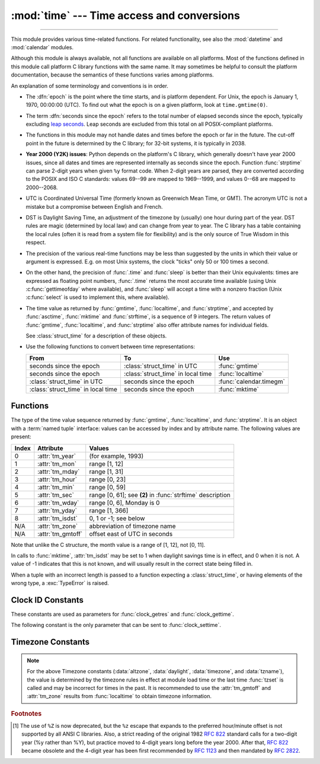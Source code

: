 :mod:`time` --- Time access and conversions
===========================================

.. module:: time
   :synopsis: Time access and conversions.

--------------

This module provides various time-related functions. For related
functionality, see also the :mod:`datetime` and :mod:`calendar` modules.

Although this module is always available,
not all functions are available on all platforms.  Most of the functions
defined in this module call platform C library functions with the same name.  It
may sometimes be helpful to consult the platform documentation, because the
semantics of these functions varies among platforms.

An explanation of some terminology and conventions is in order.

.. _epoch:

.. index:: single: epoch

* The :dfn:`epoch` is the point where the time starts, and is platform
  dependent.  For Unix, the epoch is January 1, 1970, 00:00:00 (UTC).
  To find out what the epoch is on a given platform, look at
  ``time.gmtime(0)``.

.. _leap seconds: https://en.wikipedia.org/wiki/Leap_second

.. index:: seconds since the epoch

* The term :dfn:`seconds since the epoch` refers to the total number
  of elapsed seconds since the epoch, typically excluding
  `leap seconds`_.  Leap seconds are excluded from this total on all
  POSIX-compliant platforms.

.. index:: single: Year 2038

* The functions in this module may not handle dates and times before the epoch or
  far in the future.  The cut-off point in the future is determined by the C
  library; for 32-bit systems, it is typically in 2038.

.. index::
   single: Year 2000
   single: Y2K

.. _time-y2kissues:

* **Year 2000 (Y2K) issues**: Python depends on the platform's C library, which
  generally doesn't have year 2000 issues, since all dates and times are
  represented internally as seconds since the epoch.  Function :func:`strptime`
  can parse 2-digit years when given ``%y`` format code.  When 2-digit years are
  parsed, they are converted according to the POSIX and ISO C standards: values
  69--99 are mapped to 1969--1999, and values 0--68 are mapped to 2000--2068.

.. index::
   single: UTC
   single: Coordinated Universal Time
   single: Greenwich Mean Time

* UTC is Coordinated Universal Time (formerly known as Greenwich Mean Time, or
  GMT).  The acronym UTC is not a mistake but a compromise between English and
  French.

.. index:: single: Daylight Saving Time

* DST is Daylight Saving Time, an adjustment of the timezone by (usually) one
  hour during part of the year.  DST rules are magic (determined by local law) and
  can change from year to year.  The C library has a table containing the local
  rules (often it is read from a system file for flexibility) and is the only
  source of True Wisdom in this respect.

* The precision of the various real-time functions may be less than suggested by
  the units in which their value or argument is expressed. E.g. on most Unix
  systems, the clock "ticks" only 50 or 100 times a second.

* On the other hand, the precision of :func:`.time` and :func:`sleep` is better
  than their Unix equivalents: times are expressed as floating point numbers,
  :func:`.time` returns the most accurate time available (using Unix
  :c:func:`gettimeofday` where available), and :func:`sleep` will accept a time
  with a nonzero fraction (Unix :c:func:`select` is used to implement this, where
  available).

* The time value as returned by :func:`gmtime`, :func:`localtime`, and
  :func:`strptime`, and accepted by :func:`asctime`, :func:`mktime` and
  :func:`strftime`, is a sequence of 9 integers.  The return values of
  :func:`gmtime`, :func:`localtime`, and :func:`strptime` also offer attribute
  names for individual fields.

  See :class:`struct_time` for a description of these objects.

  .. versionchanged:: 3.3
     The :class:`struct_time` type was extended to provide the :attr:`tm_gmtoff`
     and :attr:`tm_zone` attributes when platform supports corresponding
     ``struct tm`` members.

  .. versionchanged:: 3.6
     The :class:`struct_time` attributes :attr:`tm_gmtoff` and :attr:`tm_zone`
     are now available on all platforms.

* Use the following functions to convert between time representations:

  +-------------------------+-------------------------+-------------------------+
  | From                    | To                      | Use                     |
  +=========================+=========================+=========================+
  | seconds since the epoch | :class:`struct_time` in | :func:`gmtime`          |
  |                         | UTC                     |                         |
  +-------------------------+-------------------------+-------------------------+
  | seconds since the epoch | :class:`struct_time` in | :func:`localtime`       |
  |                         | local time              |                         |
  +-------------------------+-------------------------+-------------------------+
  | :class:`struct_time` in | seconds since the epoch | :func:`calendar.timegm` |
  | UTC                     |                         |                         |
  +-------------------------+-------------------------+-------------------------+
  | :class:`struct_time` in | seconds since the epoch | :func:`mktime`          |
  | local time              |                         |                         |
  +-------------------------+-------------------------+-------------------------+


.. _time-functions:

Functions
---------

.. function:: asctime([t])

   Convert a tuple or :class:`struct_time` representing a time as returned by
   :func:`gmtime` or :func:`localtime` to a string of the following
   form: ``'Sun Jun 20 23:21:05 1993'``.  If *t* is not provided, the current time
   as returned by :func:`localtime` is used. Locale information is not used by
   :func:`asctime`.

   .. note::

      Unlike the C function of the same name, :func:`asctime` does not add a
      trailing newline.


.. function:: clock()

   .. index::
      single: CPU time
      single: processor time
      single: benchmarking

   On Unix, return the current processor time as a floating point number expressed
   in seconds.  The precision, and in fact the very definition of the meaning of
   "processor time", depends on that of the C function of the same name.

   On Windows, this function returns wall-clock seconds elapsed since the first
   call to this function, as a floating point number, based on the Win32 function
   :c:func:`QueryPerformanceCounter`. The resolution is typically better than one
   microsecond.

   .. deprecated:: 3.3
      The behaviour of this function depends on the platform: use
      :func:`perf_counter` or :func:`process_time` instead, depending on your
      requirements, to have a well defined behaviour.

.. function:: pthread_getcpuclockid(thread_id)

   Return the *clk_id* of the thread-specific CPU-time clock for the specified *thread_id*.

   Use :func:`threading.get_ident` or the :attr:`~threading.Thread.ident`
   attribute of :class:`threading.Thread` objects to get a suitable value
   for *thread_id*.

   .. warning::
      Passing an invalid or expired *thread_id* may result in
      undefined behavior, such as segmentation fault.

   Availability: Unix (see the man page for :manpage:`pthread_getcpuclockid(3)` for
   further information)

   .. versionadded:: 3.7

.. function:: clock_getres(clk_id)

   Return the resolution (precision) of the specified clock *clk_id*.  Refer to
   :ref:`time-clock-id-constants` for a list of accepted values for *clk_id*.

   Availability: Unix.

   .. versionadded:: 3.3


.. function:: clock_gettime(clk_id)

   Return the time of the specified clock *clk_id*.  Refer to
   :ref:`time-clock-id-constants` for a list of accepted values for *clk_id*.

   Availability: Unix.

   .. versionadded:: 3.3


.. function:: clock_settime(clk_id, time)

   Set the time of the specified clock *clk_id*.  Currently,
   :data:`CLOCK_REALTIME` is the only accepted value for *clk_id*.

   Availability: Unix.

   .. versionadded:: 3.3


.. function:: ctime([secs])

   Convert a time expressed in seconds since the epoch to a string representing
   local time. If *secs* is not provided or :const:`None`, the current time as
   returned by :func:`.time` is used.  ``ctime(secs)`` is equivalent to
   ``asctime(localtime(secs))``. Locale information is not used by :func:`ctime`.


.. function:: get_clock_info(name)

   Get information on the specified clock as a namespace object.
   Supported clock names and the corresponding functions to read their value
   are:

   * ``'clock'``: :func:`time.clock`
   * ``'monotonic'``: :func:`time.monotonic`
   * ``'perf_counter'``: :func:`time.perf_counter`
   * ``'process_time'``: :func:`time.process_time`
   * ``'time'``: :func:`time.time`

   The result has the following attributes:

   - *adjustable*: ``True`` if the clock can be changed automatically (e.g. by
     a NTP daemon) or manually by the system administrator, ``False`` otherwise
   - *implementation*: The name of the underlying C function used to get
     the clock value.  Refer to :ref:`time-clock-id-constants` for possible values.
   - *monotonic*: ``True`` if the clock cannot go backward,
     ``False`` otherwise
   - *resolution*: The resolution of the clock in seconds (:class:`float`)

   .. versionadded:: 3.3


.. function:: gmtime([secs])

   Convert a time expressed in seconds since the epoch to a :class:`struct_time` in
   UTC in which the dst flag is always zero.  If *secs* is not provided or
   :const:`None`, the current time as returned by :func:`.time` is used.  Fractions
   of a second are ignored.  See above for a description of the
   :class:`struct_time` object. See :func:`calendar.timegm` for the inverse of this
   function.


.. function:: localtime([secs])

   Like :func:`gmtime` but converts to local time.  If *secs* is not provided or
   :const:`None`, the current time as returned by :func:`.time` is used.  The dst
   flag is set to ``1`` when DST applies to the given time.


.. function:: mktime(t)

   This is the inverse function of :func:`localtime`.  Its argument is the
   :class:`struct_time` or full 9-tuple (since the dst flag is needed; use ``-1``
   as the dst flag if it is unknown) which expresses the time in *local* time, not
   UTC.  It returns a floating point number, for compatibility with :func:`.time`.
   If the input value cannot be represented as a valid time, either
   :exc:`OverflowError` or :exc:`ValueError` will be raised (which depends on
   whether the invalid value is caught by Python or the underlying C libraries).
   The earliest date for which it can generate a time is platform-dependent.


.. function:: monotonic()

   Return the value (in fractional seconds) of a monotonic clock, i.e. a clock
   that cannot go backwards.  The clock is not affected by system clock updates.
   The reference point of the returned value is undefined, so that only the
   difference between the results of consecutive calls is valid.

   On Windows versions older than Vista, :func:`monotonic` detects
   :c:func:`GetTickCount` integer overflow (32 bits, roll-over after 49.7 days).
   It increases an internal epoch (reference time) by 2\ :sup:`32` each time
   that an overflow is detected.  The epoch is stored in the process-local state
   and so the value of :func:`monotonic` may be different in two Python
   processes running for more than 49 days. On more recent versions of Windows
   and on other operating systems, :func:`monotonic` is system-wide.

   .. versionadded:: 3.3
   .. versionchanged:: 3.5
      The function is now always available.


.. function:: perf_counter()

   .. index::
      single: benchmarking

   Return the value (in fractional seconds) of a performance counter, i.e. a
   clock with the highest available resolution to measure a short duration.  It
   does include time elapsed during sleep and is system-wide.  The reference
   point of the returned value is undefined, so that only the difference between
   the results of consecutive calls is valid.

   .. versionadded:: 3.3


.. function:: process_time()

   .. index::
      single: CPU time
      single: processor time
      single: benchmarking

   Return the value (in fractional seconds) of the sum of the system and user
   CPU time of the current process.  It does not include time elapsed during
   sleep.  It is process-wide by definition.  The reference point of the
   returned value is undefined, so that only the difference between the results
   of consecutive calls is valid.

   .. versionadded:: 3.3

.. function:: sleep(secs)

   Suspend execution of the calling thread for the given number of seconds.
   The argument may be a floating point number to indicate a more precise sleep
   time. The actual suspension time may be less than that requested because any
   caught signal will terminate the :func:`sleep` following execution of that
   signal's catching routine.  Also, the suspension time may be longer than
   requested by an arbitrary amount because of the scheduling of other activity
   in the system.

   .. versionchanged:: 3.5
      The function now sleeps at least *secs* even if the sleep is interrupted
      by a signal, except if the signal handler raises an exception (see
      :pep:`475` for the rationale).


.. function:: strftime(format[, t])

   Convert a tuple or :class:`struct_time` representing a time as returned by
   :func:`gmtime` or :func:`localtime` to a string as specified by the *format*
   argument.  If *t* is not provided, the current time as returned by
   :func:`localtime` is used.  *format* must be a string.  :exc:`ValueError` is
   raised if any field in *t* is outside of the allowed range.

   0 is a legal argument for any position in the time tuple; if it is normally
   illegal the value is forced to a correct one.

   The following directives can be embedded in the *format* string. They are shown
   without the optional field width and precision specification, and are replaced
   by the indicated characters in the :func:`strftime` result:

   +-----------+------------------------------------------------+-------+
   | Directive | Meaning                                        | Notes |
   +===========+================================================+=======+
   | ``%a``    | Locale's abbreviated weekday name.             |       |
   |           |                                                |       |
   +-----------+------------------------------------------------+-------+
   | ``%A``    | Locale's full weekday name.                    |       |
   +-----------+------------------------------------------------+-------+
   | ``%b``    | Locale's abbreviated month name.               |       |
   |           |                                                |       |
   +-----------+------------------------------------------------+-------+
   | ``%B``    | Locale's full month name.                      |       |
   +-----------+------------------------------------------------+-------+
   | ``%c``    | Locale's appropriate date and time             |       |
   |           | representation.                                |       |
   +-----------+------------------------------------------------+-------+
   | ``%d``    | Day of the month as a decimal number [01,31].  |       |
   |           |                                                |       |
   +-----------+------------------------------------------------+-------+
   | ``%H``    | Hour (24-hour clock) as a decimal number       |       |
   |           | [00,23].                                       |       |
   +-----------+------------------------------------------------+-------+
   | ``%I``    | Hour (12-hour clock) as a decimal number       |       |
   |           | [01,12].                                       |       |
   +-----------+------------------------------------------------+-------+
   | ``%j``    | Day of the year as a decimal number [001,366]. |       |
   |           |                                                |       |
   +-----------+------------------------------------------------+-------+
   | ``%m``    | Month as a decimal number [01,12].             |       |
   |           |                                                |       |
   +-----------+------------------------------------------------+-------+
   | ``%M``    | Minute as a decimal number [00,59].            |       |
   |           |                                                |       |
   +-----------+------------------------------------------------+-------+
   | ``%p``    | Locale's equivalent of either AM or PM.        | \(1)  |
   |           |                                                |       |
   +-----------+------------------------------------------------+-------+
   | ``%S``    | Second as a decimal number [00,61].            | \(2)  |
   |           |                                                |       |
   +-----------+------------------------------------------------+-------+
   | ``%U``    | Week number of the year (Sunday as the first   | \(3)  |
   |           | day of the week) as a decimal number [00,53].  |       |
   |           | All days in a new year preceding the first     |       |
   |           | Sunday are considered to be in week 0.         |       |
   |           |                                                |       |
   |           |                                                |       |
   |           |                                                |       |
   +-----------+------------------------------------------------+-------+
   | ``%w``    | Weekday as a decimal number [0(Sunday),6].     |       |
   |           |                                                |       |
   +-----------+------------------------------------------------+-------+
   | ``%W``    | Week number of the year (Monday as the first   | \(3)  |
   |           | day of the week) as a decimal number [00,53].  |       |
   |           | All days in a new year preceding the first     |       |
   |           | Monday are considered to be in week 0.         |       |
   |           |                                                |       |
   |           |                                                |       |
   |           |                                                |       |
   +-----------+------------------------------------------------+-------+
   | ``%x``    | Locale's appropriate date representation.      |       |
   |           |                                                |       |
   +-----------+------------------------------------------------+-------+
   | ``%X``    | Locale's appropriate time representation.      |       |
   |           |                                                |       |
   +-----------+------------------------------------------------+-------+
   | ``%y``    | Year without century as a decimal number       |       |
   |           | [00,99].                                       |       |
   +-----------+------------------------------------------------+-------+
   | ``%Y``    | Year with century as a decimal number.         |       |
   |           |                                                |       |
   +-----------+------------------------------------------------+-------+
   | ``%z``    | Time zone offset indicating a positive or      |       |
   |           | negative time difference from UTC/GMT of the   |       |
   |           | form +HHMM or -HHMM, where H represents decimal|       |
   |           | hour digits and M represents decimal minute    |       |
   |           | digits [-23:59, +23:59].                       |       |
   +-----------+------------------------------------------------+-------+
   | ``%Z``    | Time zone name (no characters if no time zone  |       |
   |           | exists).                                       |       |
   +-----------+------------------------------------------------+-------+
   | ``%%``    | A literal ``'%'`` character.                   |       |
   +-----------+------------------------------------------------+-------+

   Notes:

   (1)
      When used with the :func:`strptime` function, the ``%p`` directive only affects
      the output hour field if the ``%I`` directive is used to parse the hour.

   (2)
      The range really is ``0`` to ``61``; value ``60`` is valid in
      timestamps representing `leap seconds`_ and value ``61`` is supported
      for historical reasons.

   (3)
      When used with the :func:`strptime` function, ``%U`` and ``%W`` are only used in
      calculations when the day of the week and the year are specified.

   Here is an example, a format for dates compatible with that specified  in the
   :rfc:`2822` Internet email standard.  [#]_ ::

      >>> from time import gmtime, strftime
      >>> strftime("%a, %d %b %Y %H:%M:%S +0000", gmtime())
      'Thu, 28 Jun 2001 14:17:15 +0000'

   Additional directives may be supported on certain platforms, but only the
   ones listed here have a meaning standardized by ANSI C.  To see the full set
   of format codes supported on your platform, consult the :manpage:`strftime(3)`
   documentation.

   On some platforms, an optional field width and precision specification can
   immediately follow the initial ``'%'`` of a directive in the following order;
   this is also not portable. The field width is normally 2 except for ``%j`` where
   it is 3.


.. function:: strptime(string[, format])

   Parse a string representing a time according to a format.  The return value
   is a :class:`struct_time` as returned by :func:`gmtime` or
   :func:`localtime`.

   The *format* parameter uses the same directives as those used by
   :func:`strftime`; it defaults to ``"%a %b %d %H:%M:%S %Y"`` which matches the
   formatting returned by :func:`ctime`. If *string* cannot be parsed according
   to *format*, or if it has excess data after parsing, :exc:`ValueError` is
   raised. The default values used to fill in any missing data when more
   accurate values cannot be inferred are ``(1900, 1, 1, 0, 0, 0, 0, 1, -1)``.
   Both *string* and *format* must be strings.

   For example:

      >>> import time
      >>> time.strptime("30 Nov 00", "%d %b %y")   # doctest: +NORMALIZE_WHITESPACE
      time.struct_time(tm_year=2000, tm_mon=11, tm_mday=30, tm_hour=0, tm_min=0,
                       tm_sec=0, tm_wday=3, tm_yday=335, tm_isdst=-1)

   Support for the ``%Z`` directive is based on the values contained in ``tzname``
   and whether ``daylight`` is true.  Because of this, it is platform-specific
   except for recognizing UTC and GMT which are always known (and are considered to
   be non-daylight savings timezones).

   Only the directives specified in the documentation are supported.  Because
   ``strftime()`` is implemented per platform it can sometimes offer more
   directives than those listed.  But ``strptime()`` is independent of any platform
   and thus does not necessarily support all directives available that are not
   documented as supported.


.. class:: struct_time

   The type of the time value sequence returned by :func:`gmtime`,
   :func:`localtime`, and :func:`strptime`.  It is an object with a :term:`named
   tuple` interface: values can be accessed by index and by attribute name.  The
   following values are present:

   +-------+-------------------+---------------------------------+
   | Index | Attribute         | Values                          |
   +=======+===================+=================================+
   | 0     | :attr:`tm_year`   | (for example, 1993)             |
   +-------+-------------------+---------------------------------+
   | 1     | :attr:`tm_mon`    | range [1, 12]                   |
   +-------+-------------------+---------------------------------+
   | 2     | :attr:`tm_mday`   | range [1, 31]                   |
   +-------+-------------------+---------------------------------+
   | 3     | :attr:`tm_hour`   | range [0, 23]                   |
   +-------+-------------------+---------------------------------+
   | 4     | :attr:`tm_min`    | range [0, 59]                   |
   +-------+-------------------+---------------------------------+
   | 5     | :attr:`tm_sec`    | range [0, 61]; see **(2)** in   |
   |       |                   | :func:`strftime` description    |
   +-------+-------------------+---------------------------------+
   | 6     | :attr:`tm_wday`   | range [0, 6], Monday is 0       |
   +-------+-------------------+---------------------------------+
   | 7     | :attr:`tm_yday`   | range [1, 366]                  |
   +-------+-------------------+---------------------------------+
   | 8     | :attr:`tm_isdst`  | 0, 1 or -1; see below           |
   +-------+-------------------+---------------------------------+
   | N/A   | :attr:`tm_zone`   | abbreviation of timezone name   |
   +-------+-------------------+---------------------------------+
   | N/A   | :attr:`tm_gmtoff` | offset east of UTC in seconds   |
   +-------+-------------------+---------------------------------+

   Note that unlike the C structure, the month value is a range of [1, 12], not
   [0, 11].

   In calls to :func:`mktime`, :attr:`tm_isdst` may be set to 1 when daylight
   savings time is in effect, and 0 when it is not.  A value of -1 indicates that
   this is not known, and will usually result in the correct state being filled in.

   When a tuple with an incorrect length is passed to a function expecting a
   :class:`struct_time`, or having elements of the wrong type, a
   :exc:`TypeError` is raised.

.. function:: time()

   Return the time in seconds since the epoch_ as a floating point
   number. The specific date of the epoch and the handling of
   `leap seconds`_ is platform dependent.
   On Windows and most Unix systems, the epoch is January 1, 1970,
   00:00:00 (UTC) and leap seconds are not counted towards the time
   in seconds since the epoch. This is commonly referred to as
   `Unix time <https://en.wikipedia.org/wiki/Unix_time>`_.
   To find out what the epoch is on a given platform, look at
   ``gmtime(0)``.

   Note that even though the time is always returned as a floating point
   number, not all systems provide time with a better precision than 1 second.
   While this function normally returns non-decreasing values, it can return a
   lower value than a previous call if the system clock has been set back
   between the two calls.

   The number returned by :func:`.time` may be converted into a more common
   time format (i.e. year, month, day, hour, etc...) in UTC by passing it to
   :func:`gmtime` function or in local time by passing it to the
   :func:`localtime` function. In both cases a
   :class:`struct_time` object is returned, from which the components
   of the calendar date may be accessed as attributes.


.. function:: tzset()

   Reset the time conversion rules used by the library routines. The environment
   variable :envvar:`TZ` specifies how this is done. It will also set the variables
   ``tzname`` (from the :envvar:`TZ` environment variable), ``timezone`` (non-DST
   seconds West of UTC), ``altzone`` (DST seconds west of UTC) and ``daylight``
   (to 0 if this timezone does not have any daylight saving time rules, or to
   nonzero if there is a time, past, present or future when daylight saving time
   applies).

   Availability: Unix.

   .. note::

      Although in many cases, changing the :envvar:`TZ` environment variable may
      affect the output of functions like :func:`localtime` without calling
      :func:`tzset`, this behavior should not be relied on.

      The :envvar:`TZ` environment variable should contain no whitespace.

   The standard format of the :envvar:`TZ` environment variable is (whitespace
   added for clarity)::

      std offset [dst [offset [,start[/time], end[/time]]]]

   Where the components are:

   ``std`` and ``dst``
      Three or more alphanumerics giving the timezone abbreviations. These will be
      propagated into time.tzname

   ``offset``
      The offset has the form: ``± hh[:mm[:ss]]``. This indicates the value
      added the local time to arrive at UTC.  If preceded by a '-', the timezone
      is east of the Prime Meridian; otherwise, it is west. If no offset follows
      dst, summer time is assumed to be one hour ahead of standard time.

   ``start[/time], end[/time]``
      Indicates when to change to and back from DST. The format of the
      start and end dates are one of the following:

      :samp:`J{n}`
         The Julian day *n* (1 <= *n* <= 365). Leap days are not counted, so in
         all years February 28 is day 59 and March 1 is day 60.

      :samp:`{n}`
         The zero-based Julian day (0 <= *n* <= 365). Leap days are counted, and
         it is possible to refer to February 29.

      :samp:`M{m}.{n}.{d}`
         The *d*'th day (0 <= *d* <= 6) of week *n* of month *m* of the year (1
         <= *n* <= 5, 1 <= *m* <= 12, where week 5 means "the last *d* day in
         month *m*" which may occur in either the fourth or the fifth
         week). Week 1 is the first week in which the *d*'th day occurs. Day
         zero is a Sunday.

      ``time`` has the same format as ``offset`` except that no leading sign
      ('-' or '+') is allowed. The default, if time is not given, is 02:00:00.

   ::

      >>> os.environ['TZ'] = 'EST+05EDT,M4.1.0,M10.5.0'
      >>> time.tzset()
      >>> time.strftime('%X %x %Z')
      '02:07:36 05/08/03 EDT'
      >>> os.environ['TZ'] = 'AEST-10AEDT-11,M10.5.0,M3.5.0'
      >>> time.tzset()
      >>> time.strftime('%X %x %Z')
      '16:08:12 05/08/03 AEST'

   On many Unix systems (including \*BSD, Linux, Solaris, and Darwin), it is more
   convenient to use the system's zoneinfo (:manpage:`tzfile(5)`)  database to
   specify the timezone rules. To do this, set the  :envvar:`TZ` environment
   variable to the path of the required timezone  datafile, relative to the root of
   the systems 'zoneinfo' timezone database, usually located at
   :file:`/usr/share/zoneinfo`. For example,  ``'US/Eastern'``,
   ``'Australia/Melbourne'``, ``'Egypt'`` or  ``'Europe/Amsterdam'``. ::

      >>> os.environ['TZ'] = 'US/Eastern'
      >>> time.tzset()
      >>> time.tzname
      ('EST', 'EDT')
      >>> os.environ['TZ'] = 'Egypt'
      >>> time.tzset()
      >>> time.tzname
      ('EET', 'EEST')


.. _time-clock-id-constants:

Clock ID Constants
------------------

These constants are used as parameters for :func:`clock_getres` and
:func:`clock_gettime`.

.. data:: CLOCK_BOOTTIME

   Identical to :data:`CLOCK_MONOTONIC`, except it also includes any time that
   the system is suspended.

   This allows applications to get a suspend-aware monotonic  clock  without
   having to deal with the complications of :data:`CLOCK_REALTIME`, which may
   have  discontinuities if the time is changed using ``settimeofday()`` or
   similar.

   Availability: Linux 2.6.39 or later.

   .. versionadded:: 3.7


.. data:: CLOCK_HIGHRES

   The Solaris OS has a ``CLOCK_HIGHRES`` timer that attempts to use an optimal
   hardware source, and may give close to nanosecond resolution.
   ``CLOCK_HIGHRES`` is the nonadjustable, high-resolution clock.

   Availability: Solaris.

   .. versionadded:: 3.3


.. data:: CLOCK_MONOTONIC

   Clock that cannot be set and represents monotonic time since some unspecified
   starting point.

   Availability: Unix.

   .. versionadded:: 3.3


.. data:: CLOCK_MONOTONIC_RAW

   Similar to :data:`CLOCK_MONOTONIC`, but provides access to a raw
   hardware-based time that is not subject to NTP adjustments.

   Availability: Linux 2.6.28 or later.

   .. versionadded:: 3.3


.. data:: CLOCK_PROCESS_CPUTIME_ID

   High-resolution per-process timer from the CPU.

   Availability: Unix.

   .. versionadded:: 3.3


.. data:: CLOCK_PROF

   High-resolution per-process timer from the CPU.

   Availability: FreeBSD 3 or later, NetBSD 7 or later, OpenBSD.

   .. versionadded:: 3.7


.. data:: CLOCK_THREAD_CPUTIME_ID

   Thread-specific CPU-time clock.

   Availability: Unix.

   .. versionadded:: 3.3


.. data:: CLOCK_UPTIME

   Time whose absolute value is the time the system has been running and not
   suspended, providing accurate uptime measurement, both absolute and
   interval.

   Availability: FreeBSD 7 or later, OpenBSD 5.5 or later.

   .. versionadded:: 3.7


The following constant is the only parameter that can be sent to
:func:`clock_settime`.

.. data:: CLOCK_REALTIME

   System-wide real-time clock.  Setting this clock requires appropriate
   privileges.

   Availability: Unix.

   .. versionadded:: 3.3


.. _time-timezone-constants:

Timezone Constants
-------------------

.. data:: altzone

   The offset of the local DST timezone, in seconds west of UTC, if one is defined.
   This is negative if the local DST timezone is east of UTC (as in Western Europe,
   including the UK).  Only use this if ``daylight`` is nonzero.  See note below.

.. data:: daylight

   Nonzero if a DST timezone is defined.  See note below.

.. data:: timezone

   The offset of the local (non-DST) timezone, in seconds west of UTC (negative in
   most of Western Europe, positive in the US, zero in the UK).  See note below.

.. data:: tzname

   A tuple of two strings: the first is the name of the local non-DST timezone, the
   second is the name of the local DST timezone.  If no DST timezone is defined,
   the second string should not be used.  See note below.

.. note::

   For the above Timezone constants (:data:`altzone`, :data:`daylight`, :data:`timezone`,
   and :data:`tzname`), the value is determined by the timezone rules in effect
   at module load time or the last time :func:`tzset` is called and may be incorrect
   for times in the past.  It is recommended to use the :attr:`tm_gmtoff` and
   :attr:`tm_zone` results from :func:`localtime` to obtain timezone information.


.. seealso::

   Module :mod:`datetime`
      More object-oriented interface to dates and times.

   Module :mod:`locale`
      Internationalization services.  The locale setting affects the interpretation
      of many format specifiers in :func:`strftime` and :func:`strptime`.

   Module :mod:`calendar`
      General calendar-related functions.   :func:`~calendar.timegm` is the
      inverse of :func:`gmtime` from this module.

.. rubric:: Footnotes

.. [#] The use of ``%Z`` is now deprecated, but the ``%z`` escape that expands to the
   preferred  hour/minute offset is not supported by all ANSI C libraries. Also, a
   strict reading of the original 1982 :rfc:`822` standard calls for a two-digit
   year (%y rather than %Y), but practice moved to 4-digit years long before the
   year 2000.  After that, :rfc:`822` became obsolete and the 4-digit year has
   been first recommended by :rfc:`1123` and then mandated by :rfc:`2822`.

